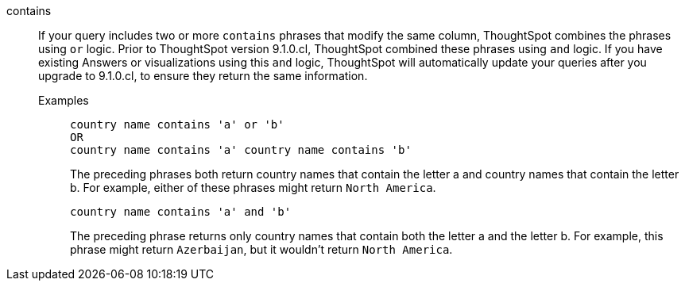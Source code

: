 [#contains]
contains::
If your query includes two or more `contains` phrases that modify the same column, ThoughtSpot combines the phrases using `or` logic. Prior to ThoughtSpot version 9.1.0.cl, ThoughtSpot combined these phrases using `and` logic. If you have existing Answers or visualizations using this `and` logic, ThoughtSpot will automatically update your queries after you upgrade to 9.1.0.cl, to ensure they return the same information.
Examples;;
+
----
country name contains 'a' or 'b'
OR
country name contains 'a' country name contains 'b'
----
+
The preceding phrases both return country names that contain the letter a and country names that contain the letter b. For example, either of these phrases might return `North America`.
+
----
country name contains 'a' and 'b'
----
+
The preceding phrase returns only country names that contain both the letter a and the letter b. For example, this phrase might return `Azerbaijan`, but it wouldn't return `North America`.